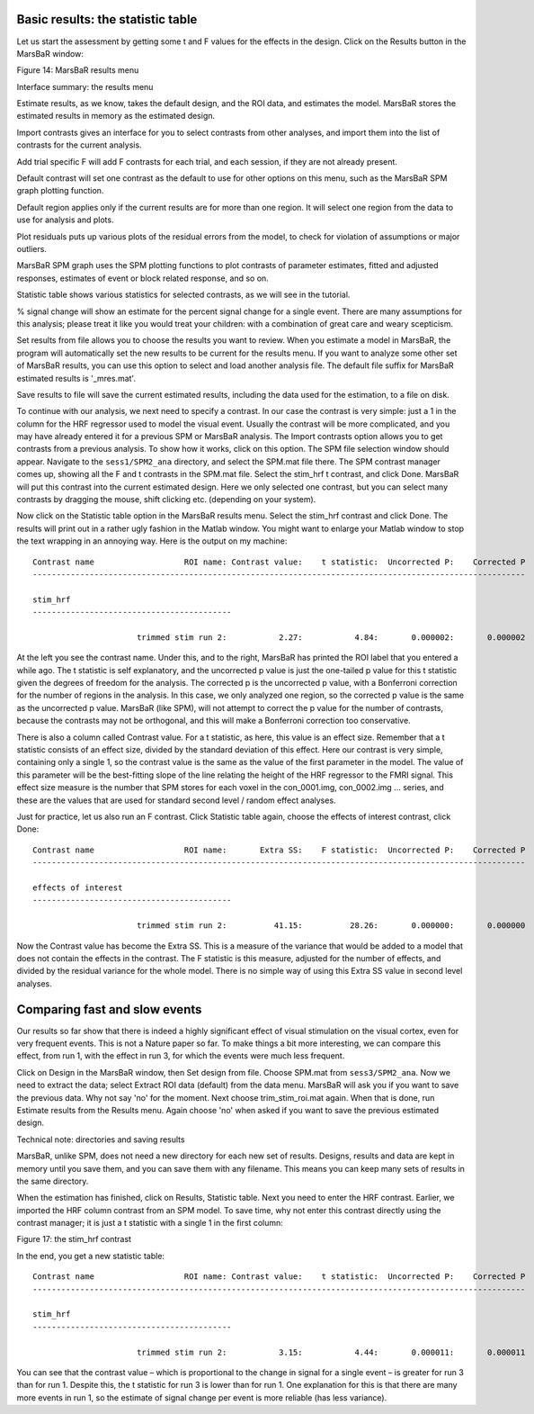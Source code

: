 Basic results: the statistic table
----------------------------------

Let us start the assessment by getting some t and F values for the effects in
the design. Click on the Results button in the MarsBaR window:

Figure 14: MarsBaR results menu

Interface summary: the results menu

Estimate results, as we know, takes the default design, and the ROI data, and
estimates the model. MarsBaR stores the estimated results in memory as the
estimated design.

Import contrasts gives an interface for you to select contrasts from other
analyses, and import them into the list of contrasts for the current analysis.

Add trial specific F will add F contrasts for each trial, and each session, if
they are not already present.

Default contrast will set one contrast as the default to use for other options
on this menu, such as the MarsBaR SPM graph plotting function.

Default region applies only if the current results are for more than one
region. It will select one region from the data to use for analysis and plots.

Plot residuals puts up various plots of the residual errors from the model, to
check for violation of assumptions or major outliers.

MarsBaR SPM graph uses the SPM plotting functions to plot contrasts of
parameter estimates, fitted and adjusted responses, estimates of event or block
related response, and so on.

Statistic table shows various statistics for selected contrasts, as we will see
in the tutorial.

% signal change will show an estimate for the percent signal change for a
single event. There are many assumptions for this analysis; please treat it
like you would treat your children: with a combination of great care and weary
scepticism.

Set results from file allows you to choose the results you want to review.
When you estimate a model in MarsBaR, the program will automatically set the
new results to be current for the results menu. If you want to analyze some
other set of MarsBaR results, you can use this option to select and load
another analysis file. The default file suffix for MarsBaR estimated results
is '_mres.mat'.

Save results to file will save the current estimated results, including the
data used for the estimation, to a file on disk.

To continue with our analysis, we next need to specify a contrast. In our case
the contrast is very simple: just a 1 in the column for the HRF regressor used
to model the visual event. Usually the contrast will be more complicated, and
you may have already entered it for a previous SPM or MarsBaR analysis. The
Import contrasts option allows you to get contrasts from a previous analysis.
To show how it works, click on this option. The SPM file selection window
should appear. Navigate to the ``sess1/SPM2_ana`` directory, and select the
SPM.mat file there. The SPM contrast manager comes up, showing all the F and t
contrasts in the SPM.mat file. Select the stim_hrf t contrast, and click Done.
MarsBaR will put this contrast into the current estimated design. Here we
only selected one contrast, but you can select many contrasts by dragging the
mouse, shift clicking etc. (depending on your system).

Now click on the Statistic table option in the MarsBaR results menu. Select
the stim_hrf contrast and click Done. The results will print out in a rather
ugly fashion in the Matlab window. You might want to enlarge your Matlab
window to stop the text wrapping in an annoying way. Here is the output on my
machine:

::

   Contrast name                   ROI name: Contrast value:    t statistic:  Uncorrected P:    Corrected P
   --------------------------------------------------------------------------------------------------------

   stim_hrf
   ------------------------------------------

                         trimmed stim run 2:           2.27:           4.84:       0.000002:       0.000002

At the left you see the contrast name. Under this, and to the right, MarsBaR
has printed the ROI label that you entered a while ago. The t statistic is
self explanatory, and the uncorrected p value is just the one-tailed p value
for this t statistic given the degrees of freedom for the analysis. The
corrected p is the uncorrected p value, with a Bonferroni correction for the
number of regions in the analysis. In this case, we only analyzed one region,
so the corrected p value is the same as the uncorrected p value. MarsBaR (like
SPM), will not attempt to correct the p value for the number of contrasts,
because the contrasts may not be orthogonal, and this will make a Bonferroni
correction too conservative.

There is also a column called Contrast value. For a t statistic, as here, this
value is an effect size. Remember that a t statistic consists of an effect
size, divided by the standard deviation of this effect. Here our contrast is
very simple, containing only a single 1, so the contrast value is the same as
the value of the first parameter in the model. The value of this parameter
will be the best-fitting slope of the line relating the height of the HRF
regressor to the FMRI signal. This effect size measure is the number that SPM
stores for each voxel in the con_0001.img, con_0002.img ... series, and these
are the values that are used for standard second level / random effect
analyses.

Just for practice, let us also run an F contrast. Click Statistic table again,
choose the effects of interest contrast, click Done:

::

   Contrast name                   ROI name:       Extra SS:    F statistic:  Uncorrected P:    Corrected P
   --------------------------------------------------------------------------------------------------------

   effects of interest
   ------------------------------------------

                         trimmed stim run 2:          41.15:          28.26:       0.000000:       0.000000


Now the Contrast value has become the Extra SS.  This is a measure of the
variance that would be added to a model that does not contain the effects in
the contrast.  The F statistic is this measure, adjusted for the number of
effects, and divided by the residual variance for the whole model. There is
no simple way of using this Extra SS value in second level analyses.

Comparing fast and slow events
------------------------------

Our results so far show that there is indeed a highly significant effect of
visual stimulation on the visual cortex, even for very frequent events. This
is not a Nature paper so far. To make things a bit more interesting, we can
compare this effect, from run 1, with the effect in run 3, for which the events
were much less frequent.

Click on Design in the MarsBaR window, then Set design from file. Choose
SPM.mat from ``sess3/SPM2_ana``. Now we need to extract the data; select Extract
ROI data (default) from the data menu. MarsBaR will ask you if you want to
save the previous data. Why not say 'no' for the moment. Next choose
trim_stim_roi.mat again. When that is done, run Estimate results from the
Results menu. Again choose 'no' when asked if you want to save the previous
estimated design.

Technical note: directories and saving results

MarsBaR, unlike SPM, does not need a new directory for each new set of results.
Designs, results and data are kept in memory until you save them, and you can
save them with any filename. This means you can keep many sets of results in
the same directory.

When the estimation has finished, click on Results, Statistic table. Next you
need to enter the HRF contrast. Earlier, we imported the HRF column contrast
from an SPM model. To save time, why not enter this contrast directly using
the contrast manager; it is just a t statistic with a single 1 in the first
column:

Figure 17: the stim_hrf contrast

In the end, you get a new statistic table:

::

   Contrast name                   ROI name: Contrast value:    t statistic:  Uncorrected P:    Corrected P
   --------------------------------------------------------------------------------------------------------

   stim_hrf
   ------------------------------------------

                         trimmed stim run 2:           3.15:           4.44:       0.000011:       0.000011

You can see that the contrast value – which is proportional to the change in
signal for a single event – is greater for run 3 than for run 1. Despite this,
the t statistic for run 3 is lower than for run 1. One explanation for this is
that there are many more events in run 1, so the estimate of signal change per
event is more reliable (has less variance).
